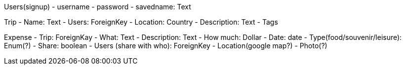 Users(signup)
- username
- password
- savedname: Text

Trip
- Name: Text
- Users: ForeignKey
- Location: Country
- Description: Text
- Tags

Expense
- Trip: ForeignKay
- What: Text
- Description: Text
- How much: Dollar
- Date: date
- Type(food/souvenir/leisure): Enum(?)
- Share: boolean
- Users (share with who): ForeignKey
- Location(google map?)
- Photo(?)

